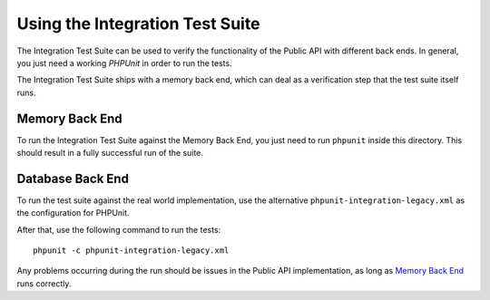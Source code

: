 ================================
Using the Integration Test Suite
================================

The Integration Test Suite can be used to verify the functionality of the Public
API with different back ends. In general, you just need a working *PHPUnit* in
order to run the tests.

The Integration Test Suite ships with a memory back end, which can deal as a
verification step that the test suite itself runs.

---------------
Memory Back End
---------------

To run the Integration Test Suite against the Memory Back End, you just need to
run ``phpunit`` inside this directory. This should result in a fully successful
run of the suite.

-----------------
Database Back End
-----------------

To run the test suite against the real world implementation, use the alternative
``phpunit-integration-legacy.xml`` as the configuration for PHPUnit.

After that, use the following command to run the tests::

    phpunit -c phpunit-integration-legacy.xml

Any problems occurring during the run should be issues in the Public API
implementation, as long as `Memory Back End`_ runs correctly.

